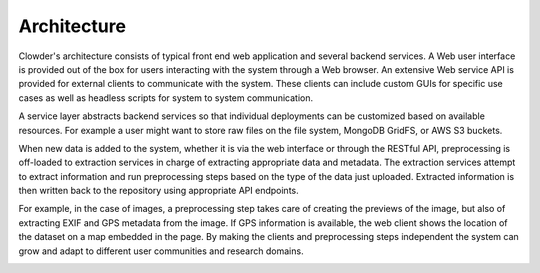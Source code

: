 .. index:: Architecture

Architecture
************

Clowder's architecture consists of typical front end web application and several backend services. A Web user interface
is provided out of the box for users interacting with the system through a Web browser. An extensive Web service API is
provided for external clients to communicate with the system. These clients can include custom GUIs for specific use
cases as well as headless scripts for system to system communication.

A service layer abstracts backend services so that individual deployments can be customized based on available resources.
For example a user might want to store raw files on the file system, MongoDB GridFS, or AWS S3 buckets.

When new data is added to the system, whether it is via the web interface or through the RESTful API, preprocessing is
off-loaded to extraction services in charge of extracting appropriate data and metadata. The extraction services attempt
to extract information and run preprocessing steps based on the type of the data just uploaded. Extracted information
is then written back to the repository using appropriate API endpoints.


.. container:: imagepadding

    .. image:: /_static/architecture.png
        :width: 80%
        :align: center

For example, in the case of images, a preprocessing step takes care of creating the previews of the image, but also of
extracting EXIF and GPS metadata from the image. If GPS information is available, the web client shows the location of
the dataset on a map embedded in the page. By making the clients and preprocessing steps independent the system can
grow and adapt to different user communities and research domains.

.. container:: imagepadding

    .. image:: /_static/extraction.jpg


